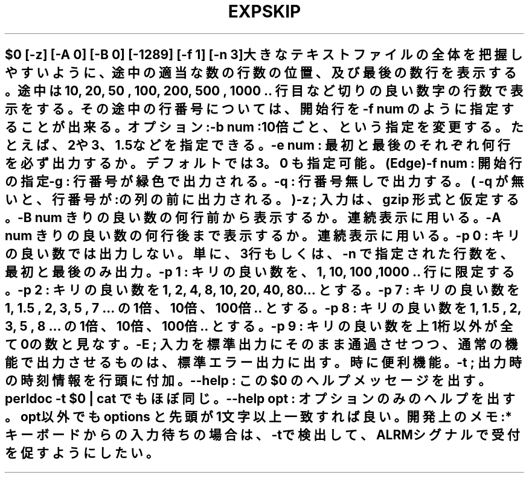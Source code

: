 .\" Automatically generated by Pod::Man 2.25 (Pod::Simple 3.16)
.\"
.\" Standard preamble:
.\" ========================================================================
.de Sp \" Vertical space (when we can't use .PP)
.if t .sp .5v
.if n .sp
..
.de Vb \" Begin verbatim text
.ft CW
.nf
.ne \\$1
..
.de Ve \" End verbatim text
.ft R
.fi
..
.\" Set up some character translations and predefined strings.  \*(-- will
.\" give an unbreakable dash, \*(PI will give pi, \*(L" will give a left
.\" double quote, and \*(R" will give a right double quote.  \*(C+ will
.\" give a nicer C++.  Capital omega is used to do unbreakable dashes and
.\" therefore won't be available.  \*(C` and \*(C' expand to `' in nroff,
.\" nothing in troff, for use with C<>.
.tr \(*W-
.ds C+ C\v'-.1v'\h'-1p'\s-2+\h'-1p'+\s0\v'.1v'\h'-1p'
.ie n \{\
.    ds -- \(*W-
.    ds PI pi
.    if (\n(.H=4u)&(1m=24u) .ds -- \(*W\h'-12u'\(*W\h'-12u'-\" diablo 10 pitch
.    if (\n(.H=4u)&(1m=20u) .ds -- \(*W\h'-12u'\(*W\h'-8u'-\"  diablo 12 pitch
.    ds L" ""
.    ds R" ""
.    ds C` ""
.    ds C' ""
'br\}
.el\{\
.    ds -- \|\(em\|
.    ds PI \(*p
.    ds L" ``
.    ds R" ''
'br\}
.\"
.\" Escape single quotes in literal strings from groff's Unicode transform.
.ie \n(.g .ds Aq \(aq
.el       .ds Aq '
.\"
.\" If the F register is turned on, we'll generate index entries on stderr for
.\" titles (.TH), headers (.SH), subsections (.SS), items (.Ip), and index
.\" entries marked with X<> in POD.  Of course, you'll have to process the
.\" output yourself in some meaningful fashion.
.ie \nF \{\
.    de IX
.    tm Index:\\$1\t\\n%\t"\\$2"
..
.    nr % 0
.    rr F
.\}
.el \{\
.    de IX
..
.\}
.\" ========================================================================
.\"
.IX Title "EXPSKIP 1"
.TH EXPSKIP 1 "2021-05-25" "perl v5.14.4" "User Contributed Perl Documentation"
.\" For nroff, turn off justification.  Always turn off hyphenation; it makes
.\" way too many mistakes in technical documents.
.if n .ad l
.nh
.SH ""
.IX Header ""
.Vb 1
\& $0 [\-z] [\-A 0] [\-B 0] [\-1289] [\-f 1] [\-n 3]  
\&
\&   大きなテキストファイルの全体を把握しやすいように、
\&   途中の適当な数の行数の位置、及び最後の数行を表示する。
\&
\&   途中は 10, 20, 50 , 100, 200, 500 , 1000 .. 行目など切りの良い数字の行数で表示をする。
\&   その途中の行番号については、開始行を \-f num のように指定することが出来る。
.Ve
.PP
オプション: 
   \-b num : 10倍ごと、という指定を変更する。たとえば、2や3、1.5などを指定できる。
   \-e num : 最初と最後のそれぞれ何行を必ず出力するか。デフォルトでは3 。0 も指定可能。(Edge)
   \-f num : 開始行の指定
   \-g : 行番号が緑色で出力される。
   \-q : 行番号無しで出力する。( \-q が無いと、行番号が : の列の前に出力される。)
   \-z ; 入力は、gzip 形式と仮定する。
   \-B num きりの良い数の何行前から表示するか。連続表示に用いる。
   \-A num きりの良い数の何行後まで表示するか。連続表示に用いる。
.PP
.Vb 6
\&   \-p 0 : キリの良い数では出力しない。単に、3行もしくは、\-n で指定された行数を、最初と最後のみ出力。
\&   \-p 1 : キリの良い数を、1, 10, 100 ,1000 .. 行に限定する。
\&   \-p 2 : キリの良い数を 1, 2, 4, 8, 10, 20, 40, 80... とする。
\&   \-p 7 : キリの良い数を 1, 1.5 , 2, 3, 5 , 7 ... の1倍、10倍、100倍.. とする。
\&   \-p 8 : キリの良い数を 1, 1.5 , 2, 3, 5 , 8 ... の1倍、10倍、100倍.. とする。
\&   \-p 9 : キリの良い数を 上1桁以外が全て0の数と見なす。
\&
\&   \-E ; 入力を標準出力にそのまま通過させつつ、通常の機能で出力させるものは、標準エラー出力に出す。時に便利機能。
\&   \-t ; 出力時の時刻情報を 行頭に付加。
\&
\&  \-\-help : この $0 のヘルプメッセージを出す。  perldoc \-t $0 | cat でもほぼ同じ。
\&  \-\-help opt : オプションのみのヘルプを出す。opt以外でも options と先頭が1文字以上一致すれば良い。
\&
\& 開発上のメモ: 
\&   * キーボードからの入力待ちの場合は、\-tで検出して、ALRMシグナルで受付を促すようにしたい。
.Ve
